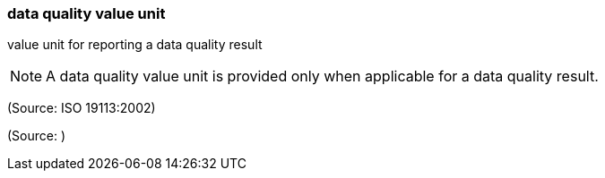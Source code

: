 === data quality value unit

value unit for reporting a data quality result

NOTE: A data quality value unit is provided only when applicable for a data quality result.

(Source: ISO 19113:2002)

(Source: )

